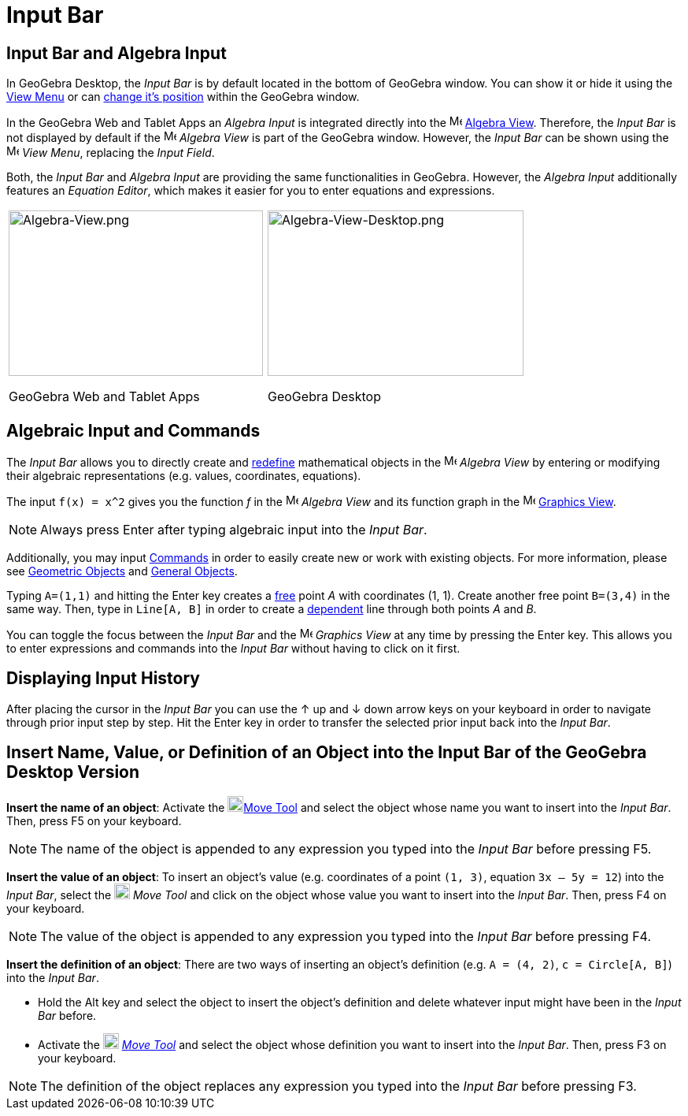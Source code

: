 = Input Bar
:page-en: Input_Bar
ifdef::env-github[:imagesdir: /en/modules/ROOT/assets/images]

== Input Bar and Algebra Input

In GeoGebra Desktop, the _Input Bar_ is by default located in the bottom of GeoGebra window. You can show it or hide it
using the xref:/View_Menu.adoc[View Menu] or can xref:/GeoGebra_5_0_Desktop_vs_Web_and_Tablet_App.adoc[change it's
position] within the GeoGebra window.

In the GeoGebra Web and Tablet Apps an _Algebra Input_ is integrated directly into the
image:16px-Menu_view_algebra.svg.png[Menu view algebra.svg,width=16,height=16] xref:/Algebra_View.adoc[Algebra View].
Therefore, the _Input Bar_ is not displayed by default if the image:16px-Menu_view_algebra.svg.png[Menu view
algebra.svg,width=16,height=16] _Algebra View_ is part of the GeoGebra window. However, the _Input Bar_ can be shown
using the image:16px-Menu-view.svg.png[Menu-view.svg,width=16,height=16] _View Menu_, replacing the _Input Field_.

Both, the _Input Bar_ and _Algebra Input_ are providing the same functionalities in GeoGebra. However, the _Algebra
Input_ additionally features an _Equation Editor_, which makes it easier for you to enter equations and expressions.

[width="100%",cols="50%,50%",]
|===
a|
image:323px-Algebra-View.png[Algebra-View.png,width=323,height=210]

GeoGebra Web and Tablet Apps

a|
image:325px-Algebra-View-Desktop.png[Algebra-View-Desktop.png,width=325,height=210]

GeoGebra Desktop

|===

== Algebraic Input and Commands

The _Input Bar_ allows you to directly create and xref:/Redefine_Dialog.adoc[redefine] mathematical objects in the
image:16px-Menu_view_algebra.svg.png[Menu view algebra.svg,width=16,height=16] _Algebra View_ by entering or modifying
their algebraic representations (e.g. values, coordinates, equations).

[EXAMPLE]
====

The input `++f(x) = x^2++` gives you the function _f_ in the image:16px-Menu_view_algebra.svg.png[Menu view
algebra.svg,width=16,height=16] _Algebra View_ and its function graph in the image:16px-Menu_view_graphics.svg.png[Menu
view graphics.svg,width=16,height=16] xref:/Graphics_View.adoc[Graphics View].

====

[NOTE]
====

Always press [.kcode]#Enter# after typing algebraic input into the _Input Bar_.

====

Additionally, you may input xref:/Commands.adoc[Commands] in order to easily create new or work with existing objects.
For more information, please see xref:/Geometric_Objects.adoc[Geometric Objects] and xref:/General_Objects.adoc[General
Objects].

[EXAMPLE]
====

Typing `++A=(1,1)++` and hitting the [.kcode]#Enter# key creates a xref:/Free_Dependent_and_Auxiliary_Objects.adoc[free]
point _A_ with coordinates (1, 1). Create another free point `++B=(3,4)++` in the same way. Then, type in
`++Line[A, B]++` in order to create a xref:/Free_Dependent_and_Auxiliary_Objects.adoc[dependent] line through both
points _A_ and _B_.

====

You can toggle the focus between the _Input Bar_ and the image:16px-Menu_view_graphics.svg.png[Menu view
graphics.svg,width=16,height=16] _Graphics View_ at any time by pressing the [.kcode]#Enter# key. This allows you to
enter expressions and commands into the _Input Bar_ without having to click on it first.

== Displaying Input History

After placing the cursor in the _Input Bar_ you can use the [.kcode]#↑# up and [.kcode]#↓# down arrow keys on your
keyboard in order to navigate through prior input step by step. Hit the [.kcode]#Enter# key in order to transfer the
selected prior input back into the _Input Bar_.

== Insert Name, Value, or Definition of an Object into the Input Bar of the GeoGebra Desktop Version

*Insert the name of an object*: Activate the image:20px-Mode_move.svg.png[Mode
move.svg,width=20,height=20]xref:/tools/Move.adoc[Move Tool] and select the object whose name you want to insert into
the _Input Bar_. Then, press [.kcode]#F5# on your keyboard.

[NOTE]
====

The name of the object is appended to any expression you typed into the _Input Bar_ before pressing [.kcode]#F5#.

====

*Insert the value of an object*: To insert an object’s value (e.g. coordinates of a point `++(1, 3)++`, equation
`++3x – 5y = 12++`) into the _Input Bar_, select the image:20px-Mode_move.svg.png[Mode
move.svg,width=20,height=20] __Move Tool__ and click on the object whose value you want to insert into the _Input Bar_.
Then, press [.kcode]#F4# on your keyboard.

[NOTE]
====

The value of the object is appended to any expression you typed into the _Input Bar_ before pressing [.kcode]#F4#.

====

*Insert the definition of an object*: There are two ways of inserting an object’s definition (e.g. `++A = (4, 2)++`,
`++c = Circle[A, B]++`) into the _Input Bar_.

* Hold the [.kcode]#Alt# key and select the object to insert the object’s definition and delete whatever input might
have been in the _Input Bar_ before.
* Activate the image:20px-Mode_move.svg.png[Mode move.svg,width=20,height=20] _xref:/tools/Move.adoc[Move Tool]_ and
select the object whose definition you want to insert into the _Input Bar_. Then, press [.kcode]#F3# on your keyboard.

[NOTE]
====

The definition of the object replaces any expression you typed into the _Input Bar_ before pressing [.kcode]#F3#.

====
